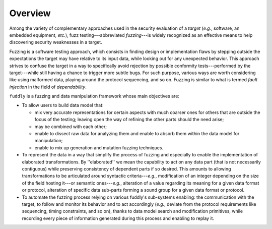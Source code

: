 Overview
********

Among the variety of complementary approaches used in the security
evaluation of a *target* (*e.g.*, software, an embedded equipment,
*etc.*), fuzz testing---abbreviated *fuzzing*---is widely recognized
as an effective means to help discovering security weaknesses in a
target.

Fuzzing is a software testing approach, which consists in finding
design or implementation flaws by stepping outside the expectations
the target may have relative to its input data, while looking out for
any unexpected behavior. This approach strives to confuse the target
in a way to specifically avoid rejection by possible conformity
tests---performed by the target---while still having a chance to
trigger more subtle bugs.  For such purpose, various ways are worth
considering like using malformed data, playing around the protocol
sequencing, and so on.  Fuzzing is similar to what is termed *fault
injection* in the field of *dependability*.

``fuddly`` is a fuzzing and data manipulation framework whose main
objectives are:

* To allow users to build data model that:

  - mix very accurate representations for certain aspects with much
    coarser ones for others that are outside the focus of the testing;
    leaving open the way of refining the other parts should the need
    arise;

  - may be combined with each other;

  - enable to dissect raw data for analyzing them and enable to absorb
    them within the data model for manipulation;

  - enable to mix up generation and mutation
    fuzzing techniques.

* To represent the data in a way that simplify the process of fuzzing
  and especially to enable the implementation of elaborated
  transformations. By ''elaborated'' we mean the capability to act on
  any data part (that is not necessarily contiguous) while preserving
  consistency of dependent parts if so desired. This amounts to
  allowing transformations to be articulated around syntactic
  criteria---*e.g.*, modification of an integer depending on the size
  of the field hosting it---or semantic ones---*e.g.*, alteration of a
  value regarding its meaning for a given data format or protocol,
  alteration of specific data sub-parts forming a sound group for a
  given data format or protocol.


* To automate the fuzzing process relying on various fuddly's
  sub-systems enabling: the communication with the target, to follow
  and monitor its behavior and to act accordingly (*e.g.*, deviate
  from the protocol requirements like sequencing, timing constraints,
  and so on), thanks to data model search and modification
  primitives, while recording every piece of information generated
  during this process and enabling to replay it. 
